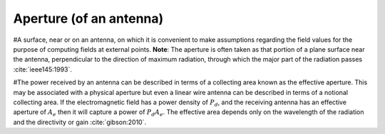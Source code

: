 .. _aperture:

Aperture (of an antenna)
========================

#A surface, near or on an antenna, on which it is convenient to make assumptions regarding the field values for the purpose of computing fields at external points. **Note**: The aperture is often taken as that portion of a plane surface near the antenna, perpendicular to the direction of maximum radiation, through which the major part of the radiation passes :cite:`ieee145:1993`. 

#The power received by an antenna can be described in terms of a collecting area known as the effective aperture. This may be associated with a physical aperture but even a linear wire antenna can be described in terms of a notional collecting area. If the electromagnetic field has a power density of :math:`P_d`, and the receiving antenna has an effective aperture of :math:`A_e` then it will capture a power of :math:`P_d A_e`. The effective area depends only on the wavelength of the radiation and the directivity or gain :cite:`gibson:2010`.